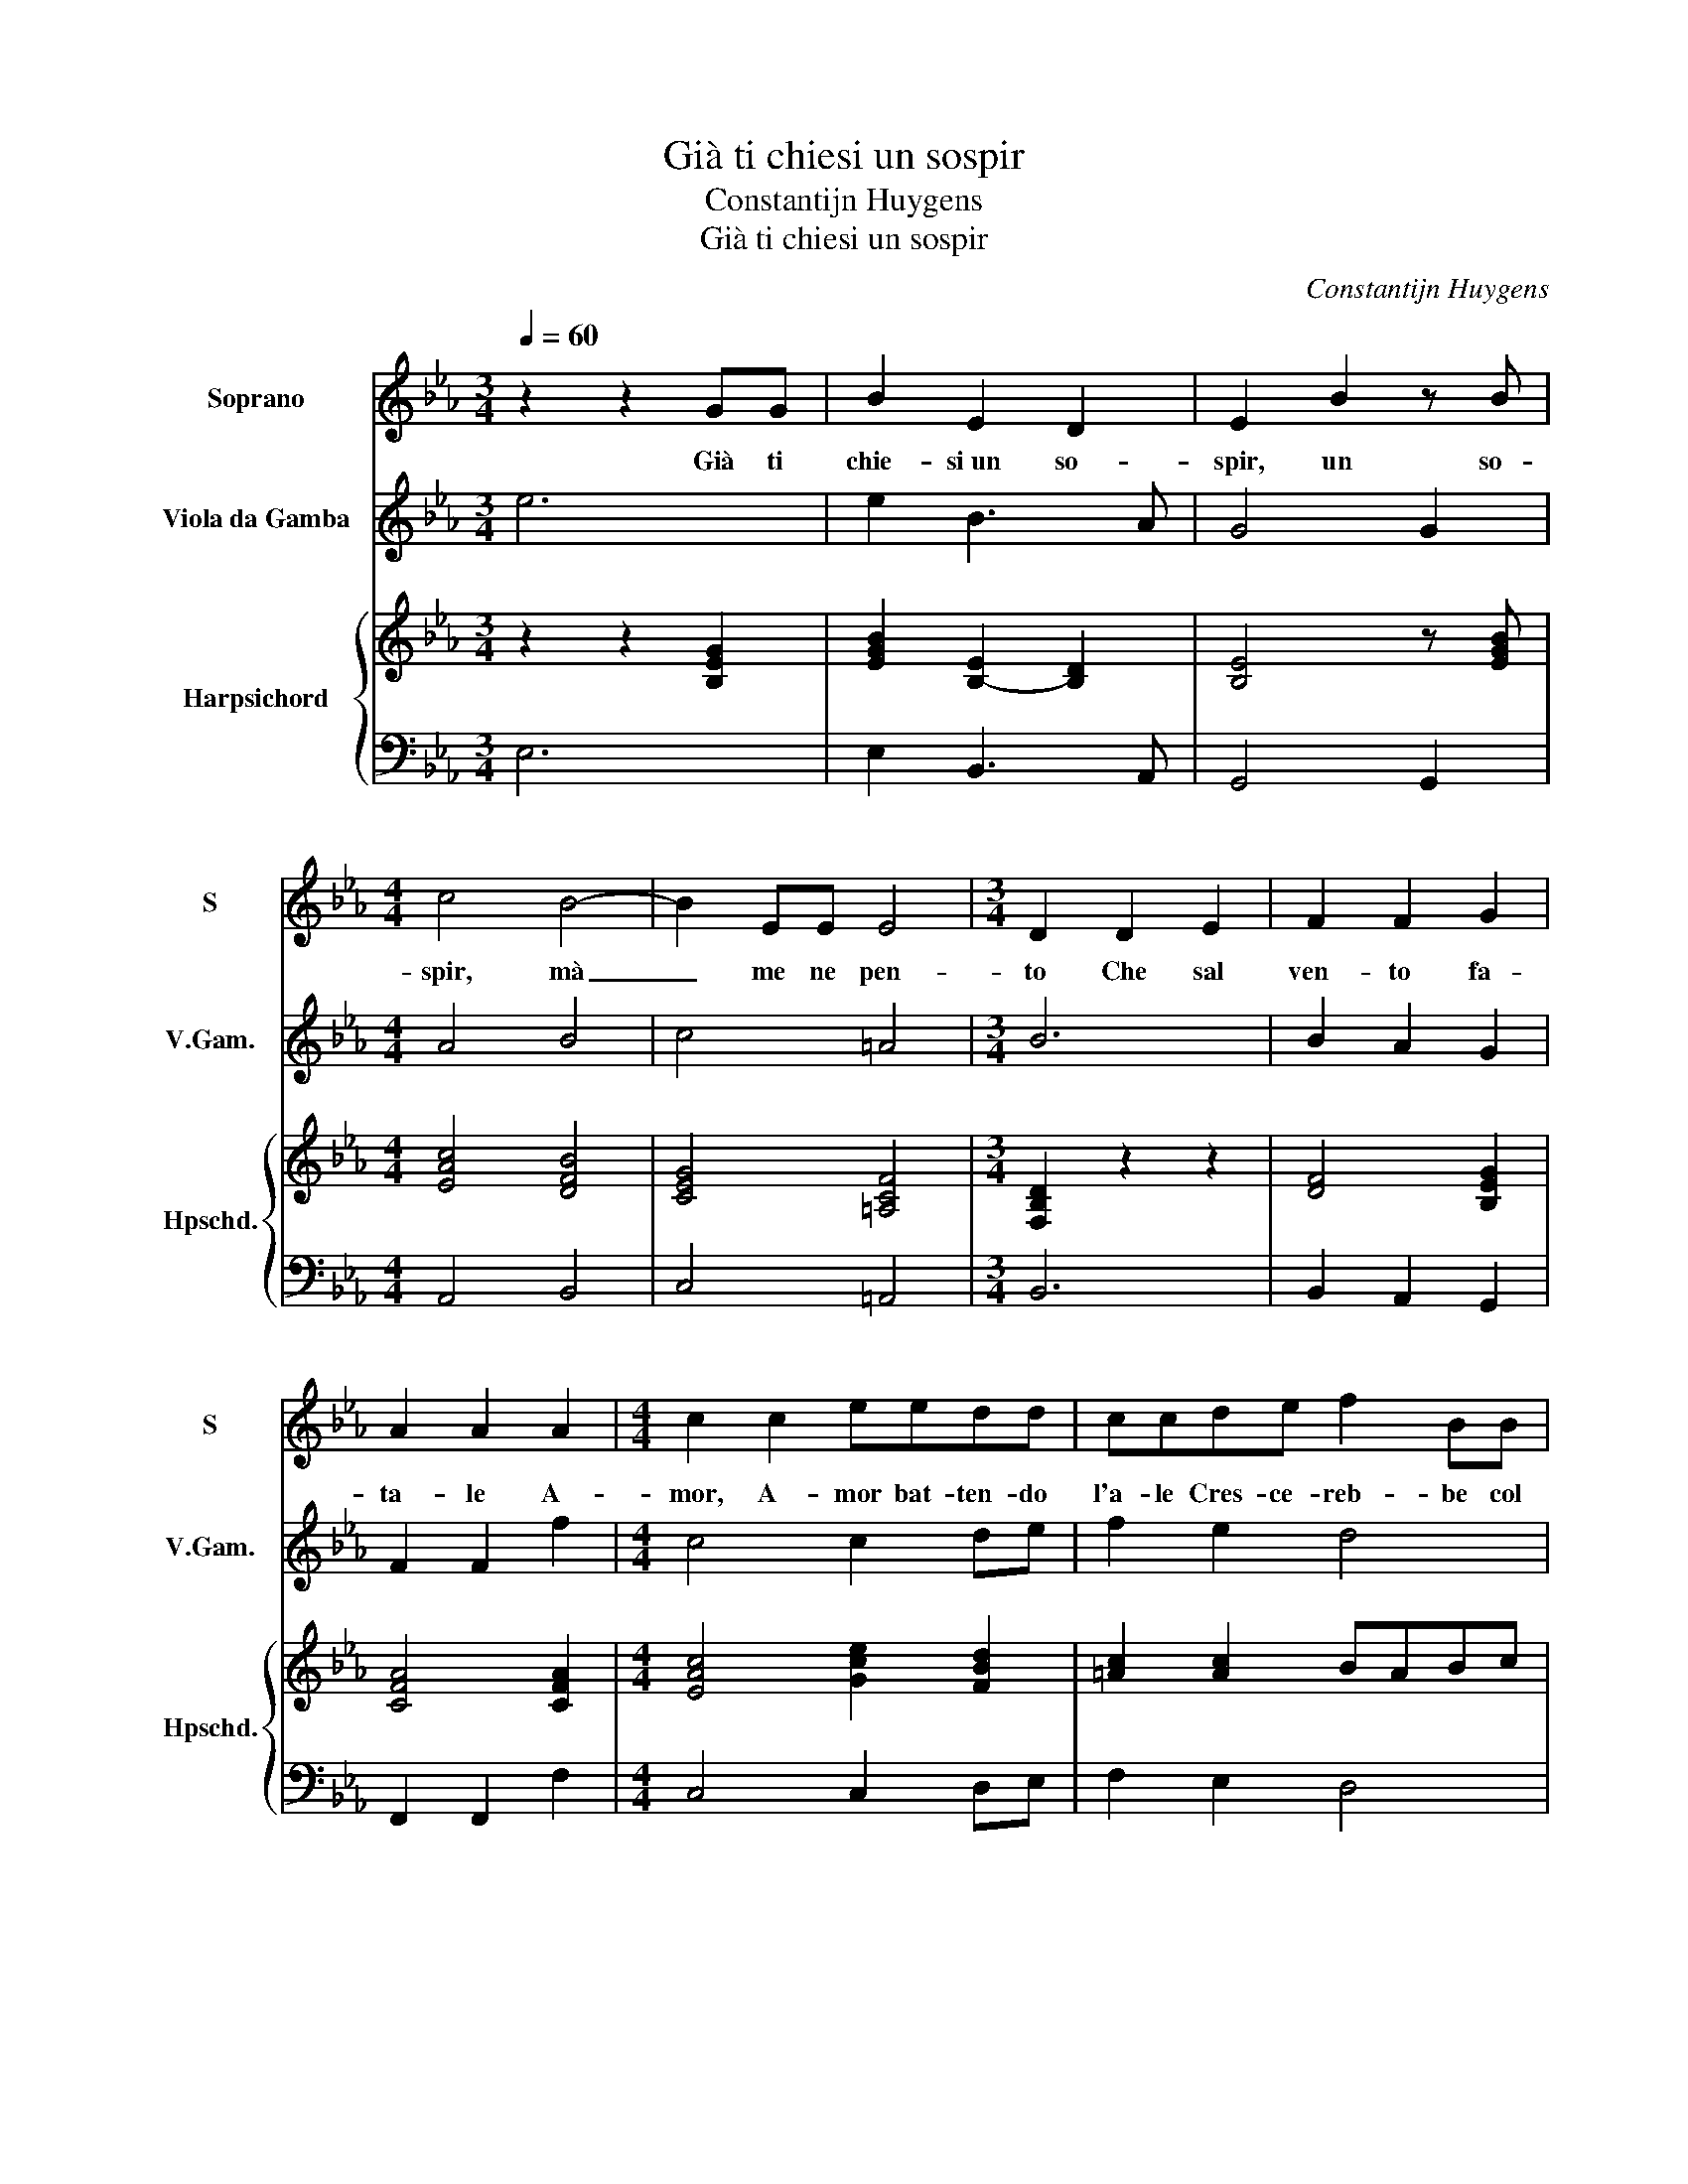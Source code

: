 X:1
T:Già ti chiesi un sospir
T:Constantijn Huygens
T:Già ti chiesi un sospir
C:Constantijn Huygens
%%score 1 2 { ( 3 5 ) | 4 }
L:1/8
Q:1/4=60
M:3/4
K:Eb
V:1 treble nm="Soprano" snm="S"
V:2 treble transpose=-12 nm="Viola da Gamba" snm="V.Gam."
V:3 treble nm="Harpsichord" snm="Hpschd."
V:5 treble 
V:4 bass 
V:1
 z2 z2 GG | B2 E2 D2 | E2 B2 z B |[M:4/4] c4 B4- | B2 EE E4 |[M:3/4] D2 D2 E2 | F2 F2 G2 | %7
w: Già ti|chie- si un so-|spir, un so-|spir, mà|_ me ne pen-|to Che sal|ven- to fa-|
 A2 A2 A2 |[M:4/4] c2 c2 eedd | ccde f2 BB | B2 e4 _dc | c4 B4 |[M:3/4] z2 F2 F2 | F2 F2 BB | %14
w: ta- le A-|mor, A- mor bat- ten- do|l'a- le Cres- ce- reb- be col|fuo- co il mal che|sen- to.|Hor dell'|ac- qua, hor dell'|
 BA/A/ _c4 |[M:4/4] BB B3 _GGG | A4 F2 _d2- | d4 cB=AG | =A2 AA BFFF | G2 E6- | E2 EE F2 (E2 | %21
w: ac- qua, dell' ac-|qua, ti chie- do a tan- to ar-|do- re, Deh,|_ se ti mo- ve il|co- re Del gra- ve in- cen- dio|mio trop-|* po tor- men- to,|
 D2) FF B2 AA | GGGG GF!fermata!G z |[M:3/4] z2 B2 B2 | B2 cd eB | B3 G F2 | F2 E2 z2 |] %27
w: _ U- na la- gri- ma,|Fil- li, u- na la- gri- ma,|u- na|la- gri- ma, Fil- li,|e sa- ra|spen- to.|
V:2
 e6 | e2 B3 A | G4 G2 |[M:4/4] A4 B4 | c4 =A4 |[M:3/4] B6 | B2 A2 G2 | F2 F2 f2 |[M:4/4] c4 c2 de | %9
 f2 e2 d4 | e4 f4 | F4 B4 |[M:3/4] B4 B2 | B2 b2 f2 | _gf e4 |[M:4/4] e8 | A4 B4 | B2 e4 =e2 | %18
 f2 e2 d4 | e4 c4 | =A8 | B8 | e4 a2 g2 |[M:3/4] g4 g2 | f4 e2 | e2 G2 A2 | B2 E2 z2 |] %27
V:3
 z2 z2 [B,EG]2 | [EGB]2 [B,-E]2 [B,D]2 | [B,E]4 z [EGB] |[M:4/4] [EAc]4 [DFB]4 | [CEG]4 [=A,CF]4 | %5
[M:3/4] [F,B,D]2 z2 z2 | [DF]4 [B,EG]2 | [CFA]4 [CFA]2 |[M:4/4] [EAc]4 [Gce]2 [FBd]2 | %9
 [=Ac]2 [Ac]2 BABc | B4 f4 | f4 d4 |[M:3/4] [B_d]4 [_DFB]2 | [_DF]4 [FB]2 | %14
 [EB][_CA] [E_c-]2 [Fc]2 |[M:4/4] [E_GB]4 [B,EG]4 | [E_c]2 [E=c]2 [F_d]2 z2 | %17
 [FB]2 [GB]2 [EGc]2 [Gc][GB] | [CF=A]2 z2 [DFB]4 | [B,EG]4 [B,E]4 | [CF]4 [CF]4 | [DFB]4 [DFB]4 | %22
 [EG]4 [C-G][CF][B,G] z |[M:3/4] [DGB]4 z2 | [DFB]4 [EGB]2 | B3 G F2 | [FB]A [EG]2 z2 |] %27
V:4
 E,6 | E,2 B,,3 A,, | G,,4 G,,2 |[M:4/4] A,,4 B,,4 | C,4 =A,,4 |[M:3/4] B,,6 | B,,2 A,,2 G,,2 | %7
 F,,2 F,,2 F,2 |[M:4/4] C,4 C,2 D,E, | F,2 E,2 D,4 | E,4 F,4 | F,,4 B,,4 |[M:3/4] B,,4 B,,2 | %13
 B,,2 B,2 F,2 | _G,F, E,4 |[M:4/4] E,8 | A,,4 B,,4 | B,,2 E,4 =E,2 | F,2 E,2 D,4 | E,4 C,4 | %20
 =A,,8 | B,,8 | E,4 A,2 G,2 |[M:3/4] G,4 G,2 | F,4 E,2 | E,2 G,,2 A,,2 | B,,2 E,,2 z2 |] %27
V:5
 x6 | x6 | x6 |[M:4/4] x8 | x8 |[M:3/4] x6 | x6 | x6 |[M:4/4] x8 | x8 | G4 =A2 BA | GF E2 D4 | %12
[M:3/4] x6 | x6 | x6 |[M:4/4] x8 | x8 | x8 | x8 | x8 | x8 | x8 | x8 |[M:3/4] x6 | x6 | B,2 E2 D2 | %26
 x6 |] %27


